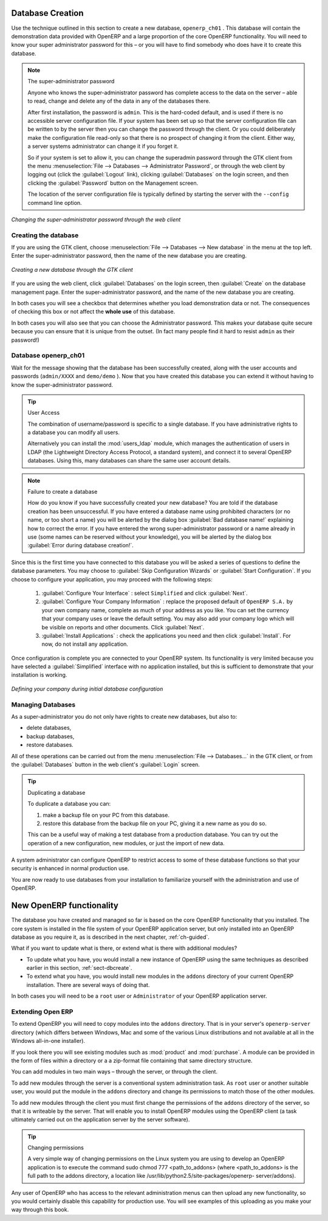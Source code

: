 
.. index::
   single: database; create
   single: database

.. _sect-dbcreate:

Database Creation
=================

Use the technique outlined in this section to create a new database, \ ``openerp_ch01``\  . This
database will contain the demonstration data provided with OpenERP and a large proportion of the
core OpenERP functionality. You will need to know your super administrator password for this – or
you will have to find somebody who does have it to create this database.

.. index::
   single: password; super-administrator
   single: password; superadmin

.. note:: The super-administrator password

   Anyone who knows the super-administrator password has complete access to the data on the server
   – able to read, change and delete any of the data in any of the databases there.

   After first installation, the password is ``admin``. This is the hard-coded default, and
   is used if there is no accessible server configuration file. If your system has been 
   set up so that the server configuration file can be written to by the server then
   you can change the password through the client. Or you could deliberately make the 
   configuration file read-only so that there is no prospect of changing it from the client.
   Either way, a server systems administrator can change it if you forget it.
   
   So if your system is set to allow it, you can change the superadmin password through the GTK client
   from the menu :menuselection:`File --> Databases --> Administrator Password`, or through the
   web client by logging out (click the :guilabel:`Logout` link), clicking :guilabel:`Databases` on the
   login screen, and then clicking the :guilabel:`Password` button on the Management screen. 
   
   The location of the server configuration file is typically defined by starting the server with 
   the ``--config`` command line option.

.. figure:: images/change_superadmin_pwd.png
   :scale: 50
   :align: center

   *Changing the super-administrator password through the web client*

.. _sect-creatingdb:

Creating the database
---------------------

If you are using the GTK client, choose :menuselection:`File --> Databases --> New database`  in
the menu at the top left. Enter the super-administrator password, then the name of the new database
you are creating.

.. figure:: images/create_new_db_GTK.png
   :scale: 75
   :align: center

   *Creating a new database through the GTK client*  

If you are using the web client, click :guilabel:`Databases` on the login screen, then
:guilabel:`Create` on the database management page. Enter the super-administrator password, and the
name of the new database you are creating.
  
In both cases you will see a checkbox that determines whether you load demonstration data or not.
The consequences of checking this box or not affect the **whole use** of this database.

In both cases you will also see that you can choose the Administrator password. This makes your 
database quite secure because you can ensure that it is unique from the outset.
(In fact many people find it hard to resist ``admin`` as their password!)

Database openerp_ch01
---------------------

.. index::
   pair: account; user

Wait for the message showing that the database has been successfully created, along with the user
accounts and passwords (\ ``admin/XXXX``\   and \ ``demo/demo``\  ). Now that you have created this
database you can extend it without having to know the super-administrator password.

.. index::
   single: access; LDAP
   single: LDAP
   pair: password; username
   single: access; user

.. tip::   User Access

	The combination of username/password is specific to a single database. If you have administrative
	rights to a database you can modify all users.

 	.. index::
	   single: module; users_ldap

	Alternatively you can install the :mod:`users_ldap` module, which manages the authentication of users
	in LDAP (the Lightweight Directory Access Protocol, a standard system), and connect it to several
	OpenERP databases. Using this, many databases can share the same user account details.

.. note::  Failure to create a database

	How do you know if you have successfully created your new database?
	You are told if the database creation has been unsuccessful.
	If you have entered a database name using prohibited characters (or no name, or too short a name)
	you will be alerted by the dialog box :guilabel:`Bad database name!` explaining how to correct the error.
	If you have entered the wrong super-administrator password or a name already in use
	(some names can be reserved without your knowledge), you will be alerted by the dialog box
	:guilabel:`Error during database creation!`.

Since this is the first time you have connected to this database you will be asked a series of questions to
define the database parameters. You may choose to :guilabel:`Skip Configuration Wizards` or
:guilabel:`Start Configuration`. If you choose to configure your application, you may proceed with the
following steps:

	#.  :guilabel:`Configure Your Interface` : select \ ``Simplified`` \ and click :guilabel:`Next`.

	#.  :guilabel:`Configure Your Company Information` : replace the proposed default of \ ``OpenERP S.A.`` \
	    by your own company name, complete as much of your address as you like. You can set the currency that
	    your company uses or leave the default setting. You may also add your company logo which will
	    be visible on reports and other documents. Click :guilabel:`Next`.

	#.  :guilabel:`Install Applications` : check the applications you need and then click :guilabel:`Install`.
	    For now, do not install any application.

Once configuration is complete you are connected to your OpenERP system. Its functionality is very
limited because you have selected a :guilabel:`Simplified` interface with no application installed,
but this is sufficient to demonstrate that your installation is working.

.. figure:: images/define_main_co_dlg.png
   :align: center
   :scale: 80

   *Defining your company during initial database configuration*

.. index::
   single: database; manage

Managing Databases
------------------

As a super-administrator you do not only have rights to create new databases, but also to:

* delete databases,

* backup databases,

* restore databases.

All of these operations can be carried out from the menu :menuselection:`File --> Databases...`
in the GTK client, or from the :guilabel:`Databases` button in the web client's 
:guilabel:`Login` screen.

.. index::
   single: database; duplicate

.. tip::   Duplicating a database

	To duplicate a database you can:

        #. make a backup file on your PC from this database.

        #. restore this database from the backup file on your PC, giving it a new name as you do so.

	This can be a useful way of making a test database from a production database. You can try out the
	operation of a new configuration, new modules, or just the import of new data.

.. index::
   single: access

A system administrator can configure OpenERP to restrict access to some of these database functions
so that your security is enhanced in normal production use.

You are now ready to use databases from your installation to familiarize yourself with the
administration and use of OpenERP.

New OpenERP functionality
=========================

The database you have created and managed so far is based on the core OpenERP functionality that you
installed. The core system is installed in the file system of your OpenERP application server, but
only installed into an OpenERP database as you require it, as is described in the next chapter, :ref:`ch-guided`.

What if you want to update what is there, or extend what is there with additional modules?

* To update what you have, you would install a new instance of OpenERP using the same techniques as
  described earlier in this section, :ref:`sect-dbcreate`.

* To extend what you have, you would install new modules in the ``addons`` directory of your current
  OpenERP installation. There are several ways of doing that.

.. index::
   pair:  system; administrator

In both cases you will need to be a \ ``root`` \ user or \ ``Administrator`` \ of your
OpenERP application server.

Extending Open ERP
------------------

To extend OpenERP you will need to copy modules into the \ ``addons`` \ directory. That is in
your server's \ ``openerp-server`` \ directory (which differs between Windows, Mac and some of the
various Linux distributions and not available at all in the Windows all-in-one installer).

.. index::
   single: module; product
   single: module; purchase

If you look there you will see existing modules such as :mod:`product` and :mod:`purchase`. A
module can be provided in the form of files within a directory or a a zip-format file containing
that same directory structure.

You can add modules in two main ways – through the server, or through the client.

.. index::
   pair:  system; administration

To add new modules through the server is a conventional system administration task. As \ ``root`` \
user or another suitable user, you would put the module in the \ ``addons`` \ directory and change its
permissions to match those of the other modules.

To add new modules through the client you must first change the permissions of the \ ``addons`` \
directory of the server, so that it is writeable by the server. That will enable you to install
OpenERP modules using the OpenERP client (a task ultimately carried out on the application
server by the server software).

.. index::
   pair:  filesystem; permissions

.. tip:: Changing permissions

	A very simple way of changing permissions on the Linux system you are using to develop an OpenERP
	application is to execute the command sudo chmod 777 <path_to_addons> (where <path_to_addons> is
	the full path to the addons directory, a location like /usr/lib/python2.5/site-packages/openerp-
	server/addons).

Any user of OpenERP who has access to the relevant administration menus can then upload any new
functionality, so you would certainly disable this capability for production use. You will see examples of
this uploading as you make your way through this book.


.. Copyright © Open Object Press. All rights reserved.

.. You may take electronic copy of this publication and distribute it if you don't
.. change the content. You can also print a copy to be read by yourself only.

.. We have contracts with different publishers in different countries to sell and
.. distribute paper or electronic based versions of this book (translated or not)
.. in bookstores. This helps to distribute and promote the OpenERP product. It
.. also helps us to create incentives to pay contributors and authors using author
.. rights of these sales.

.. Due to this, grants to translate, modify or sell this book are strictly
.. forbidden, unless Tiny SPRL (representing Open Object Press) gives you a
.. written authorisation for this.

.. Many of the designations used by manufacturers and suppliers to distinguish their
.. products are claimed as trademarks. Where those designations appear in this book,
.. and Open Object Press was aware of a trademark claim, the designations have been
.. printed in initial capitals.

.. While every precaution has been taken in the preparation of this book, the publisher
.. and the authors assume no responsibility for errors or omissions, or for damages
.. resulting from the use of the information contained herein.

.. Published by Open Object Press, Grand Rosière, Belgium

